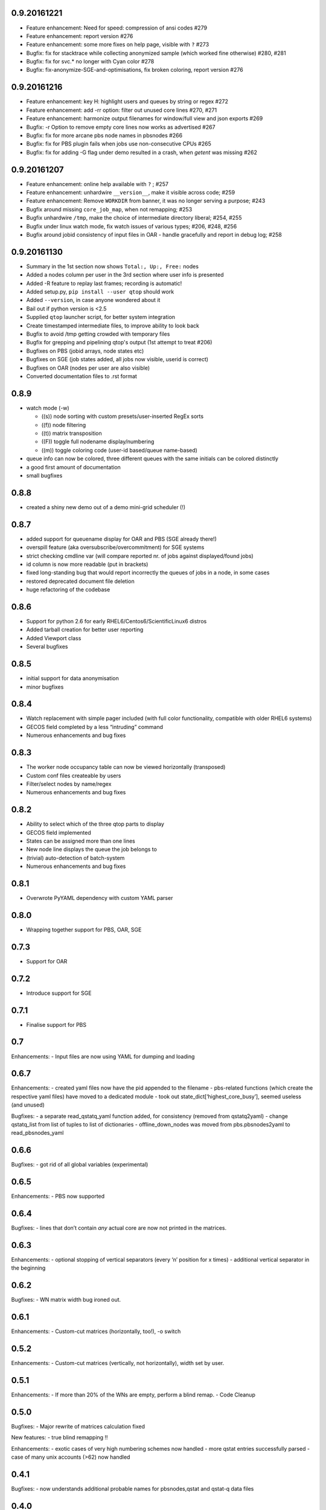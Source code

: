 0.9.20161221
------------
-  Feature enhancement: Need for speed: compression of ansi codes #279
-  Feature enhancement: report version #276
-  Feature enhancement: some more fixes on help page, visible with ``?`` #273
-  Bugfix: fix for stacktrace while collecting anonymized sample (which worked fine otherwise) #280, #281
-  Bugfix: fix for svc.* no longer with Cyan color #278
-  Bugfix: fix-anonymize-SGE-and-optimisations, fix broken coloring, report version #276

0.9.20161216
------------
-  Feature enhancement: key H: highlight users and queues by string or regex #272
-  Feature enhancement: add -rr option: filter out unused core lines #270, #271
-  Feature enhancement: harmonize output filenames for window/full view and json exports #269
-  Bugfix: -r Option to remove empty core lines now works as advertised #267
-  Bugfix: fix for more arcane pbs node names in pbsnodes #266
-  Bugfix: fix for PBS plugin fails when jobs use non-consecutive CPUs #265
-  Bugfix: fix for adding -G flag under demo resulted in a crash, when `getent` was missing #262

0.9.20161207
------------

-  Feature enhancement: online help available with ``?`` ; #257
-  Feature enhancement: unhardwire ``__version__``, make it visible across code; #259 
-  Feature enhancement: Remove ``WORKDIR`` from banner, it was no longer serving a purpose; #243
-  Bugfix around missing ``core_job_map``, when not remapping; #253
-  Bugfix unhardwire ``/tmp``, make the choice of intermediate directory liberal; #254, #255
-  Bugfix under linux watch mode, fix watch issues of various types; #206, #248, #256
-  Bugfix around jobid consistency of input files in OAR - handle gracefully and report in debug log; #258

0.9.20161130
------------

-  Summary in the 1st section now shows ``Total:, Up:, Free:`` nodes
-  Added a nodes column per user in the 3rd section where user info is presented
-  Added -R feature to replay last frames; recording is automatic!
-  Added setup.py, ``pip install --user qtop`` should work
-  Added ``--version``, in case anyone wondered about it
-  Bail out if python version is <2.5
-  Supplied ``qtop`` launcher script, for better system integration
-  Create timestamped intermediate files, to improve ability to look back
-  Bugfix to avoid /tmp getting crowded with temporary files
-  Bugfix for grepping and pipelining qtop's output (1st attempt to treat #206)
-  Bugfixes on PBS (jobid arrays, node states etc)
-  Bugfixes on SGE (job states added, all jobs now visible, userid is correct)
-  Bugfixes on OAR (nodes per user are also visible)
-  Converted documentation files to .rst format

0.8.9
-----

-  watch mode (-w)

   - ((s)) node sorting with custom presets/user-inserted RegEx sorts
   - ((f)) node filtering
   - ((t)) matrix transposition
   - ((F)) toggle full nodename display/numbering
   - ((m)) toggle coloring code (user-id based/queue name-based)
-  queue info can now be colored, three different queues with the same initials can be colored distinctly
-  a good first amount of documentation
-  small bugfixes

0.8.8
-----

-  created a shiny new demo out of a demo mini-grid scheduler (!)

0.8.7
-----

-  added support for queuename display for OAR and PBS (SGE already
   there!)
-  overspill feature (aka oversubscribe/overcommitment) for SGE systems
-  strict checking cmdline var (will compare reported nr. of jobs
   against displayed/found jobs)
-  id column is now more readable (put in brackets)
-  fixed long-standing bug that would report incorrectly the queues of
   jobs in a node, in some cases
-  restored deprecated document file deletion
-  huge refactoring of the codebase

0.8.6
-----

-  Support for python 2.6 for early RHEL6/Centos6/ScientificLinux6
   distros
-  Added tarball creation for better user reporting
-  Added Viewport class
-  Several bugfixes

0.8.5
-----

-  initial support for data anonymisation
-  minor bugfixes

0.8.4
-----

-  Watch replacement with simple pager included (with full color
   functionality, compatible with older RHEL6 systems)
-  GECOS field completed by a less “intruding” command
-  Numerous enhancements and bug fixes

0.8.3
-----

-  The worker node occupancy table can now be viewed horizontally
   (transposed)
-  Custom conf files createable by users
-  Filter/select nodes by name/regex
-  Numerous enhancements and bug fixes

0.8.2
-----

-  Ability to select which of the three qtop parts to display
-  GECOS field implemented
-  States can be assigned more than one lines
-  New node line displays the queue the job belongs to
-  (trivial) auto-detection of batch-system
-  Numerous enhancements and bug fixes

0.8.1
-----

-  Overwrote PyYAML dependency with custom YAML parser

0.8.0
-----

-  Wrapping together support for PBS, OAR, SGE

0.7.3
-----

-  Support for OAR

0.7.2
-----

-  Introduce support for SGE

0.7.1
-----

-  Finalise support for PBS

0.7
---

Enhancements: - Input files are now using YAML for dumping and loading

0.6.7
-----

Enhancements: - created yaml files now have the pid appended to the
filename - pbs-related functions (which create the respective yaml
files) have moved to a dedicated module - took out
state\_dict[‘highest\_core\_busy’], seemed useless (and unused)

Bugfixes: - a separate read\_qstatq\_yaml function added, for
consistency (removed from qstatq2yaml) - change qstatq\_list from list
of tuples to list of dictionaries - offline\_down\_nodes was moved from
pbs.pbsnodes2yaml to read\_pbsnodes\_yaml

0.6.6
-----

Bugfixes: - got rid of all global variables (experimental)

0.6.5
-----

Enhancements: - PBS now supported

0.6.4
-----

Bugfixes: - lines that don’t contain *any* actual core are now not
printed in the matrices.

0.6.3
-----

Enhancements: - optional stopping of vertical separators (every ‘n’
position for x times) - additional vertical separator in the beginning

0.6.2
-----

Bugfixes: - WN matrix width bug ironed out.

0.6.1
-----

Enhancements: - Custom-cut matrices (horizontally, too!), -o switch

0.5.2
-----

Enhancements: - Custom-cut matrices (vertically, not horizontally),
width set by user.

0.5.1
-----

Enhancements: - If more than 20% of the WNs are empty, perform a blind
remap. - Code Cleanup

0.5.0
-----

Bugfixes: - Major rewrite of matrices calculation fixed

New features: - true blind remapping !!

Enhancements: - exotic cases of very high numbering schemes now handled
- more qstat entries successfully parsed - case of many unix accounts
(>62) now handled

0.4.1
-----

Bugfixes: - now understands additional probable names for pbsnodes,qstat
and qstat-q data files

0.4.0
-----

Bugfixes: - corrected colorless switch to have ON/OFF option (default
ON) - qstat\_q didn’t recognize some faulty cpu time entries - now
descriptions are in white, as before.

Enhancements: - Queues in the job accounting summary section are now
coloured

0.3.0
-----

Enhancements: - command-line arguments (mostly empty for now)! -
non-numbered WNs can now be displayed instead of numbered WN IDs

New features: - implement colorless switch (-c)

Bugfixes: - fixed issue with single named WN - better regex pattern and
algorithm for catching complicated numbered WN domain names

0.2.9
-----

New features: - handles cases of non-numbered WNs (e.g. fruit names) -
parses more complex domain names (with more than one dash)

Bugfixes: - correction in WN ID numbers display (tens were problematic
for larger numbers)

0.2.8
-----

Bugfixes: - colour implementation for all of the tables

0.2.7
-----

Bugfixes: - Exiting when there are two jobs on the same core reported on
pbsnodes (remapping functionality to be added) - Number of WNs >1000 is
now handled

0.2.6
-----

Bugfixes: - fixed some names not being detected (%,= chars missing from
regex)

Enhancements: - changed name to qtop, introduced configuration file
qtop.conf and colormap file qtop.colormap

0.2.5
-----

New features: - Working Cores added in Usage Totals - map now splits
into two if terminal width is smaller than the Worker Node number

0.2.4
-----

Enhancements: - implemented some stuff from PEP8 - un-hardwired the file
paths - refactored code around cpu\_core\_dict functionality
(responsible for drawing the map)

0.2.3
-----

Bugfixes: - corrected regex search pattern in make\_qstat to recognize
usernames like spec101u1 (number followed by number followed by letter)
now handles non-uniform setups - R + Q / all: all did not display
everything (E status)

0.2.2
-----

Enhancements: - masking/clipping functionality (when nodes start from
e.g. wn101, empty columns 1-100 are ommited)

0.2.1
-----

Enhancements: - Hashes displaying when the node has less cores than the
max declared by a WN (its np variable)

0.2.0
-----

Bugfixes: - unix accounts are now correctly ordered

0.1.9
-----

Bugfixes: - All CPU lines displaying correctly

0.1.8
-----

Enhancements: - unix account id assignment to CPU0, 1 implemented

0.1.7
-----

Enhancements: - ReadQstatQ function (write in yaml format using Pyyaml)
- output up to Node state!

0.1.6
-----

Bugfixes: - ReadPbsNodes function (write in yaml format using Pyyaml)

0.1.5
-----

Bugfixes: - implemented saving to 3 separate files, QSTAT\_ORIG\_FILE,
QSTATQ\_ORIG\_FILE, PBSNODES\_ORIG\_FILE

0.1.4
-----

Bugfixes: - some “wiremelting” concerning the save directory

0.1.3
-----

Bugfixes: - fixed tabs-to-spaces. Formatting should be correct now.

| Enhancements:
| - Now each state is saved in a separate file in a results folder

0.1.2
-----

Enhancements: - script reads qtop-input.out files from each job and
displays status for each job

0.1.1
-----

Enhancements: - changed implementation in get\_state()

0.1.0
-----

Enhancements: - just read a pbsnodes-a output file and gather the
results in a single line
